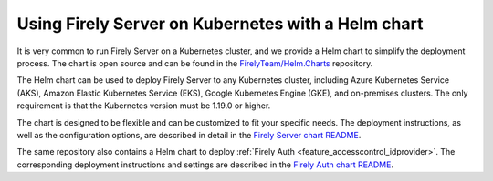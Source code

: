 .. _deploy_helm:

===================================================
Using Firely Server on Kubernetes with a Helm chart
===================================================

It is very common to run Firely Server on a Kubernetes cluster, and we provide a Helm chart to simplify the deployment process. 
The chart is open source and can be found in the `FirelyTeam/Helm.Charts <https://github.com/FirelyTeam/Helm.Charts>`_ repository.

The Helm chart can be used to deploy Firely Server to any Kubernetes cluster, including Azure Kubernetes Service (AKS), Amazon Elastic Kubernetes Service (EKS), Google Kubernetes Engine (GKE), and on-premises clusters.
The only requirement is that the Kubernetes version must be 1.19.0 or higher.

The chart is designed to be flexible and can be customized to fit your specific needs. 
The deployment instructions, as well as the configuration options, are described in detail in the `Firely Server chart README <https://github.com/FirelyTeam/Helm.Charts/blob/main/charts/firely-server/README.md>`_.

The same repository also contains a Helm chart to deploy :ref:`Firely Auth <feature_accesscontrol_idprovider>`. The corresponding deployment instructions and settings are described in the `Firely Auth chart README <https://github.com/FirelyTeam/Helm.Charts/blob/main/charts/firely-auth/README.md>`_.